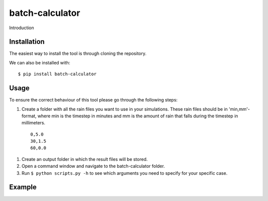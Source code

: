 batch-calculator
==========================================

Introduction


Installation
------------
The easiest way to install the tool is through cloning the repository.

We can also be installed with::

  $ pip install batch-calculator
  
  
Usage
-----

To ensure the correct behaviour of this tool please go through the following steps:

#. Create a folder with all the rain files you want to use in your simulations. These rain files should be in 'min,mm'-format, where min is the timestep in minutes and mm is the amount of rain that falls during the timestep in millimeters.
  ::

    0,5.0
    30,1.5
    60,0.0
#. Create an output folder in which the result files will be stored.
#. Open a command window and navigate to the batch-calculator folder.
#. Run ``$ python scripts.py -h`` to see which arguments you need to specify for your specific case.


Example
-------
